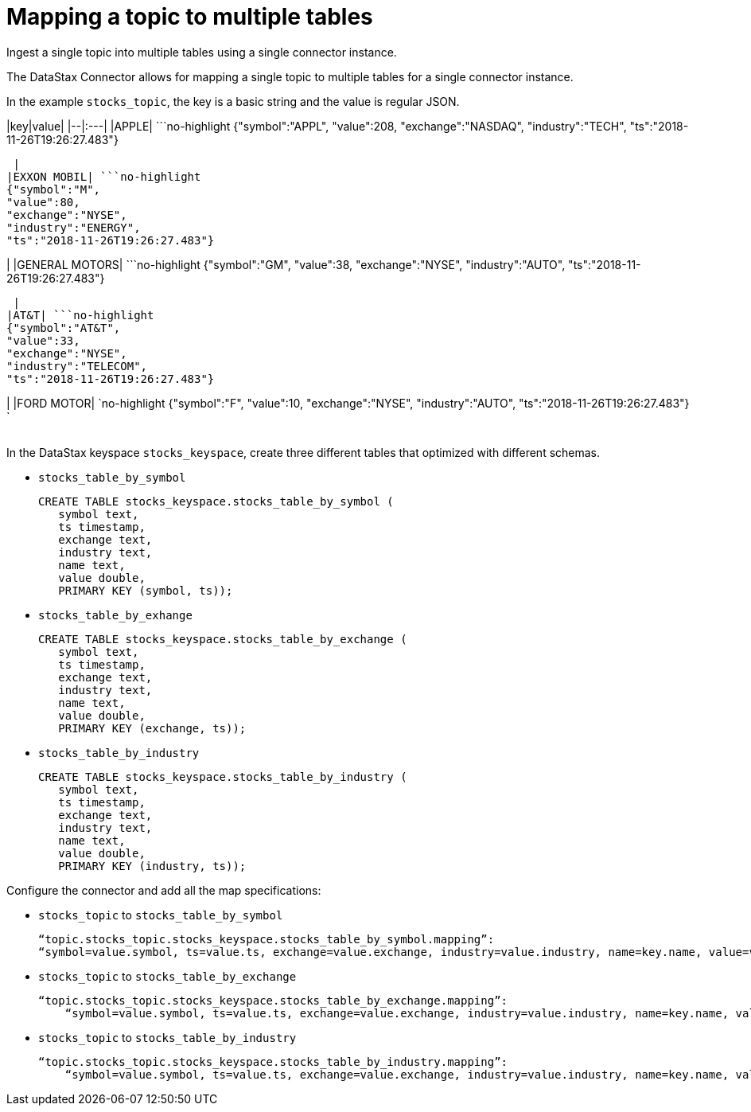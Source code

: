 [#kafkaMapMultipleTables]
= Mapping a topic to multiple tables
:imagesdir: _images

Ingest a single topic into multiple tables using a single connector instance.

The DataStax Connector allows for mapping a single topic to multiple tables for a single connector instance.

In the example `stocks_topic`, the key is a basic string and the value is regular JSON.

|key|value| |--|:---| |APPLE| ```no-highlight {"symbol":"APPL", "value":208, "exchange":"NASDAQ", "industry":"TECH", "ts":"2018-11-26T19:26:27.483"}

----

 |
|EXXON MOBIL| ```no-highlight
{"symbol":"M",
"value":80,
"exchange":"NYSE",
"industry":"ENERGY",
"ts":"2018-11-26T19:26:27.483"}
----

| |GENERAL MOTORS| ```no-highlight {"symbol":"GM", "value":38, "exchange":"NYSE", "industry":"AUTO", "ts":"2018-11-26T19:26:27.483"}

----

 |
|AT&T| ```no-highlight
{"symbol":"AT&T",
"value":33,
"exchange":"NYSE",
"industry":"TELECOM",
"ts":"2018-11-26T19:26:27.483"}
----

| |FORD MOTOR| `no-highlight {"symbol":"F", "value":10, "exchange":"NYSE", "industry":"AUTO", "ts":"2018-11-26T19:26:27.483"} `

|===
|===

In the DataStax keyspace `stocks_keyspace`, create three different tables that optimized with different schemas.

* `stocks_table_by_symbol`
+
[source,language-cql]
----
CREATE TABLE stocks_keyspace.stocks_table_by_symbol (
   symbol text,
   ts timestamp,
   exchange text,
   industry text,
   name text,
   value double,
   PRIMARY KEY (symbol, ts));
----

* `stocks_table_by_exhange`
+
[source,language-cql]
----
CREATE TABLE stocks_keyspace.stocks_table_by_exchange (
   symbol text,
   ts timestamp,
   exchange text,
   industry text,
   name text,
   value double,
   PRIMARY KEY (exchange, ts));
----

* `stocks_table_by_industry`
+
[source,language-cql]
----
CREATE TABLE stocks_keyspace.stocks_table_by_industry (
   symbol text,
   ts timestamp,
   exchange text,
   industry text,
   name text,
   value double,
   PRIMARY KEY (industry, ts));
----

Configure the connector and add all the map specifications:

* `stocks_topic` to `stocks_table_by_symbol`
+
[source,no-highlight]
----
“topic.stocks_topic.stocks_keyspace.stocks_table_by_symbol.mapping”:
“symbol=value.symbol, ts=value.ts, exchange=value.exchange, industry=value.industry, name=key.name, value=value.value”
----

* `stocks_topic` to `stocks_table_by_exchange`
+
[source,no-highlight]
----
“topic.stocks_topic.stocks_keyspace.stocks_table_by_exchange.mapping”:
    “symbol=value.symbol, ts=value.ts, exchange=value.exchange, industry=value.industry, name=key.name, value=value.value”
----

* `stocks_topic` to `stocks_table_by_industry`
+
[source,no-highlight]
----
“topic.stocks_topic.stocks_keyspace.stocks_table_by_industry.mapping”:
    “symbol=value.symbol, ts=value.ts, exchange=value.exchange, industry=value.industry, name=key.name, value=value.value”
----
